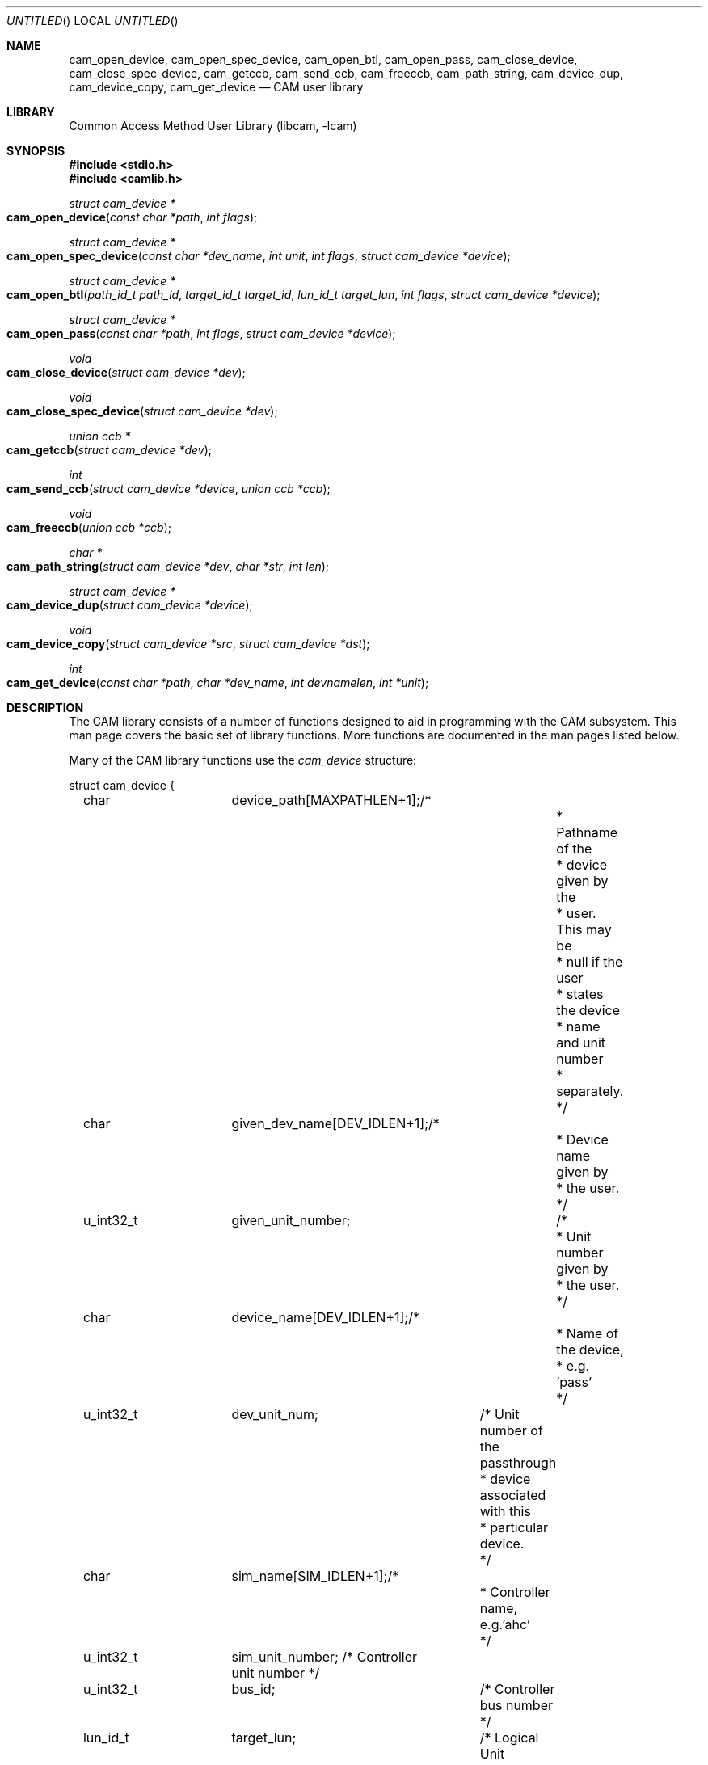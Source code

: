 .\"
.\" Copyright (c) 1998 Kenneth D. Merry.
.\" All rights reserved.
.\"
.\" Redistribution and use in source and binary forms, with or without
.\" modification, are permitted provided that the following conditions
.\" are met:
.\" 1. Redistributions of source code must retain the above copyright
.\"    notice, this list of conditions and the following disclaimer.
.\" 2. Redistributions in binary form must reproduce the above copyright
.\"    notice, this list of conditions and the following disclaimer in the
.\"    documentation and/or other materials provided with the distribution.
.\" 3. The name of the author may not be used to endorse or promote products
.\"    derived from this software without specific prior written permission.
.\"
.\" THIS SOFTWARE IS PROVIDED BY THE AUTHOR AND CONTRIBUTORS ``AS IS'' AND
.\" ANY EXPRESS OR IMPLIED WARRANTIES, INCLUDING, BUT NOT LIMITED TO, THE
.\" IMPLIED WARRANTIES OF MERCHANTABILITY AND FITNESS FOR A PARTICULAR PURPOSE
.\" ARE DISCLAIMED.  IN NO EVENT SHALL THE AUTHOR OR CONTRIBUTORS BE LIABLE
.\" FOR ANY DIRECT, INDIRECT, INCIDENTAL, SPECIAL, EXEMPLARY, OR CONSEQUENTIAL
.\" DAMAGES (INCLUDING, BUT NOT LIMITED TO, PROCUREMENT OF SUBSTITUTE GOODS
.\" OR SERVICES; LOSS OF USE, DATA, OR PROFITS; OR BUSINESS INTERRUPTION)
.\" HOWEVER CAUSED AND ON ANY THEORY OF LIABILITY, WHETHER IN CONTRACT, STRICT
.\" LIABILITY, OR TORT (INCLUDING NEGLIGENCE OR OTHERWISE) ARISING IN ANY WAY
.\" OUT OF THE USE OF THIS SOFTWARE, EVEN IF ADVISED OF THE POSSIBILITY OF
.\" SUCH DAMAGE.
.\"
.\" $FreeBSD$
.\"
.Dd October 10, 1998
.Os FreeBSD
.Dt CAM 3
.Sh NAME
.Nm cam_open_device ,
.Nm cam_open_spec_device ,
.Nm cam_open_btl ,
.Nm cam_open_pass ,
.Nm cam_close_device ,
.Nm cam_close_spec_device ,
.Nm cam_getccb ,
.Nm cam_send_ccb ,
.Nm cam_freeccb ,
.Nm cam_path_string ,
.Nm cam_device_dup ,
.Nm cam_device_copy ,
.Nm cam_get_device
.Nd CAM user library
.Sh LIBRARY
.Lb libcam
.Sh SYNOPSIS
.Fd #include <stdio.h>
.Fd #include <camlib.h>
.Ft struct cam_device *
.Fo cam_open_device
.Fa "const char *path"
.Fa "int flags"
.Fc
.Ft struct cam_device *
.Fo cam_open_spec_device
.Fa "const char *dev_name"
.Fa "int unit"
.Fa "int flags"
.Fa "struct cam_device *device"
.Fc
.Ft struct cam_device *
.Fo cam_open_btl
.Fa "path_id_t path_id"
.Fa "target_id_t target_id"
.Fa "lun_id_t target_lun"
.Fa "int flags"
.Fa "struct cam_device *device"
.Fc
.Ft struct cam_device *
.Fo cam_open_pass
.Fa "const char *path"
.Fa "int flags"
.Fa "struct cam_device *device"
.Fc
.Ft void
.Fo cam_close_device
.Fa "struct cam_device *dev"
.Fc
.Ft void
.Fo cam_close_spec_device
.Fa "struct cam_device *dev"
.Fc
.Ft union ccb *
.Fo cam_getccb
.Fa "struct cam_device *dev"
.Fc
.Ft int
.Fo cam_send_ccb
.Fa "struct cam_device *device"
.Fa "union ccb *ccb"
.Fc
.Ft void
.Fo cam_freeccb
.Fa "union ccb *ccb"
.Fc
.Ft char *
.Fo cam_path_string
.Fa "struct cam_device *dev"
.Fa "char *str"
.Fa "int len"
.Fc
.Ft struct cam_device *
.Fo cam_device_dup
.Fa "struct cam_device *device"
.Fc
.Ft void
.Fo cam_device_copy
.Fa "struct cam_device *src"
.Fa "struct cam_device *dst"
.Fc
.Ft int
.Fo cam_get_device
.Fa "const char *path"
.Fa "char *dev_name"
.Fa "int devnamelen"
.Fa "int *unit"
.Fc
.Sh DESCRIPTION
The CAM library consists of a number of functions designed to aid in
programming with the CAM subsystem.  This man page covers the basic set of
library functions.  More functions are documented in the man pages listed
below.
.Pp
Many of the CAM library functions use the
.Va cam_device
structure:
.Bd -literal
struct cam_device {
	char 		device_path[MAXPATHLEN+1];/*
						   * Pathname of the
						   * device given by the
						   * user. This may be
						   * null if the user
						   * states the device
						   * name and unit number
						   * separately.
						   */
	char		given_dev_name[DEV_IDLEN+1];/*
						     * Device name given by
						     * the user.
						     */
	u_int32_t	given_unit_number;	    /*
						     * Unit number given by
						     * the user.
						     */
	char		device_name[DEV_IDLEN+1];/* 
						  * Name of the device, 
						  * e.g. 'pass' 
						  */
	u_int32_t	dev_unit_num;	/* Unit number of the passthrough
					 * device associated with this
					 * particular device.
					 */
	
	char		sim_name[SIM_IDLEN+1];/*
					       * Controller name, e.g.'ahc'
					       */
	u_int32_t	sim_unit_number; /* Controller unit number */
	u_int32_t	bus_id;		 /* Controller bus number */
	lun_id_t	target_lun;	 /* Logical Unit Number */
	target_id_t	target_id;	 /* Target ID */
	path_id_t	path_id;	 /* System SCSI bus number */
	u_int16_t	pd_type;	 /* type of peripheral device */
	struct scsi_inquiry_data inq_data;  /* SCSI Inquiry data */
	u_int8_t	serial_num[252]; /* device serial number */
	u_int8_t	serial_num_len;  /* length of the serial number */
	u_int8_t	sync_period;	 /* Negotiated sync period */
	u_int8_t	sync_offset;	 /* Negotiated sync offset */
	u_int8_t	bus_width;	 /* Negotiated bus width */
	int		fd;		 /* file descriptor for device */
};
.Ed
.Pp
.Fn cam_open_device
takes as arguments a string describing the device it is to open, and
.Ar flags
suitable for passing to
.Xr open 2 .
The "path" passed in may actually be most any type of string that contains
a device name and unit number to be opened.  The string will be parsed by
.Fn cam_get_device
into a device name and unit number.  Once the device name and unit number
are determined, a lookup is performed to determine the passthrough device
that corresponds to the given device.
.Fn cam_open_device
is rather simple to use, but it isn't really suitable for general use
because its behavior isn't necessarily deterministic.  Programmers writing
new applications should make the extra effort to use one of the other open
routines documented below.
.Pp
.Fn cam_open_spec_device
opens the
.Xr pass 4
device that corresponds to the device name and unit number passed in.  The
.Ar flags
should be flags suitable for passing to
.Xr open 2 .
The
.Ar device
argument is optional.  The user may supply pre-allocated space for the
.Va cam_device
structure.  If the
.Ar device
argument is
.Va NULL ,
.Fn cam_open_spec_device
will allocate space for the
.Va cam_device
structure using
.Xr malloc 3 .
.Pp
.Fn cam_open_btl
is similar to
.Fn cam_open_spec_device ,
except that it takes a
.Tn SCSI
bus, target and logical unit instead of a device name and unit number as
arguments.  The
.Va path_id
argument is the CAM equivalent of a
.Tn SCSI
bus number.  It represents the logical bus number in the system.  The
.Ar flags
should be flags suitable for passing to
.Xr open 2 .
As with
.Fn cam_open_spec_device ,
the
.Fa device
argument is optional.
.Pp
.Fn cam_open_pass
takes as an argument the
.Fa path
of a
.Xr pass 4
device to open.  No translation or lookup is performed, so the path passed
in must be that of a CAM
.Xr pass 4
device.  The
.Fa flags
should be flags suitable for passing to
.Xr open 2 .
The
.Fa device
argument, as with
.Fn cam_open_spec_device
and
.Fn cam_open_btl ,
should be NULL if the user wants the CAM library to allocate space for the
.Va cam_device
structure.
.Fn cam_close_device
frees the
.Va cam_device
structure allocated by one of the above open() calls, and closes the file
descriptor to the passthrough device.  This routine should not be called if
the user allocated space for the
.Va cam_device
structure.  Instead, the user should call
.Fn cam_close_spec_device .
.Pp
.Fn cam_close_spec_device
merely closes the file descriptor opened in one of the open() routines
described above.  This function should be called when the
.Va cam_device
structure was allocated by the caller, rather than the CAM library.
.Pp
.Fn cam_getccb
allocates a CCB
using
.Xr malloc 3
and sets fields in the CCB header using values from the
.Va cam_device
structure.
.Pp
.Fn cam_send_ccb
sends the given
.Va ccb
to the
.Fa device
described in the
.Va cam_device
structure.
.Pp
.Fn cam_freeccb
frees CCBs allocated by
.Fn cam_getccb .
.Pp
.Fn cam_path_string
takes as arguments a
.Va cam_device
structure, and a string with length
.Fa len .
It creates a colon-terminated printing prefix string similar to the ones
used by the kernel.  e.g.:  "(cd0:ahc1:0:4:0): ".
.Fn cam_path_string
will place at most
.Fa len Ns \-1
characters into
.Ar str .
The
.Ar len Ns 'th
character will be the terminating
.Ql \e0 .
.Pp
.Fn cam_device_dup
operates in a fashion similar to
.Xr strdup 3 .
It allocates space for a
.Va cam_device
structure and copies the contents of the passed-in
.Fa device
structure to the newly allocated structure.
.Pp
.Fn cam_device_copy
copies the
.Fa src
structure to
.Fa dst .
.Pp
.Fn cam_get_device
takes a
.Fa path
argument containing a string with a device name followed by a unit number.
It then breaks the string down into a device name and unit number, and
passes them back in
.Fa dev_name
and
.Fa unit ,
respectively.
.Fn cam_get_device
can handle strings of the following forms, at least:
.Pp
.Bl -tag -width 1234 -compact
.It /dev/foo0a
.It /dev/foo1s2c
.It foo0
.It foo0a
.It nfoo0
.El
.Pp
.Fn cam_get_device
is provided as a convenience function for applications that need to provide
functionality similar to
.Fn cam_open_device .
Programmers are encouraged to use more deterministic methods of obtaining
device names and unit numbers if possible.
.Sh RETURN VALUES
.Fn cam_open_device ,
.Fn cam_open_spec_device ,
.Fn cam_open_btl ,
and
.Fn cam_open_pass
return a pointer to a
.Va cam_device
structure, or NULL if there was an error.
.Pp
.Fn cam_getccb
returns an allocated and partially initialized CCB, or NULL if allocation
of the CCB failed.
.Pp
.Fn cam_send_ccb
returns a value of -1 if an error occured, and 
.Va errno
is set to indicate the error.
.Pp
.Fn cam_path_string
returns a filled printing prefix string as a convenience.  This is the same
.Fa str
that is passed into
.Fn cam_path_string .
.Pp
.Fn cam_device_dup
returns a copy of the
.Va device
passed in, or NULL if an error occurred.
.Pp
.Fn cam_get_device
returns 0 for success, and -1 to indicate failure.
.Pp
If an error is returned from one of the base CAM library functions
described here, the reason for the error is generally printed in the global
string
.Va cam_errbuf
which is
.Dv CAM_ERRBUF_SIZE
characters long.
.Sh SEE ALSO
.Xr cam_cdbparse 3 ,
.Xr pass 4 ,
.Xr camcontrol 8
.Sh HISTORY
The CAM library first appeared in 
.Fx 3.0 .
.Sh AUTHORS
.An Kenneth Merry Aq ken@FreeBSD.org
.Sh BUGS
.Fn cam_open_device
doesn't check to see if the
.Fa path
passed in is a symlink to something.  It also doesn't check to see if the
.Fa path
passed in is an actual
.Xr pass 4
device.  The former would be rather easy to implement, but the latter would
require a definitive way to identify a device node as a
.Xr pass 4
device.
.Pp
Some of the functions are possibly mis-named or poorly named.
